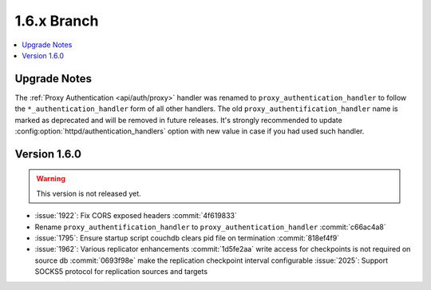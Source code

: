 .. Licensed under the Apache License, Version 2.0 (the "License"); you may not
.. use this file except in compliance with the License. You may obtain a copy of
.. the License at
..
..   http://www.apache.org/licenses/LICENSE-2.0
..
.. Unless required by applicable law or agreed to in writing, software
.. distributed under the License is distributed on an "AS IS" BASIS, WITHOUT
.. WARRANTIES OR CONDITIONS OF ANY KIND, either express or implied. See the
.. License for the specific language governing permissions and limitations under
.. the License.


.. _release/1.6.x:

============
1.6.x Branch
============

.. contents::
   :depth: 1
   :local:

.. _release/1.6.x/upgrade:

Upgrade Notes
=============

The :ref:`Proxy Authentication <api/auth/proxy>` handler was renamed to
``proxy_authentication_handler`` to follow the ``*_authentication_handler`` form
of all other handlers. The old ``proxy_authentification_handler`` name is marked
as deprecated and will be removed in future releases. It's strongly recommended
to update :config:option:`httpd/authentication_handlers` option with new value
in case if you had used such handler.


.. _release/1.6.0:

Version 1.6.0
=============

.. warning::

   This version is not released yet.

* :issue:`1922`: Fix CORS exposed headers :commit:`4f619833`
* Rename ``proxy_authentification_handler`` to ``proxy_authentication_handler``
  :commit:`c66ac4a8`
* :issue:`1795`: Ensure startup script couchdb clears pid file on termination
  :commit:`818ef4f9`
* :issue:`1962`: Various replicator enhancements
  :commit:`1d5fe2aa` write access for checkpoints is not required on source db
  :commit:`0693f98e` make the replication checkpoint interval configurable
  :issue:`2025`: Support SOCKS5 protocol for replication sources and targets
